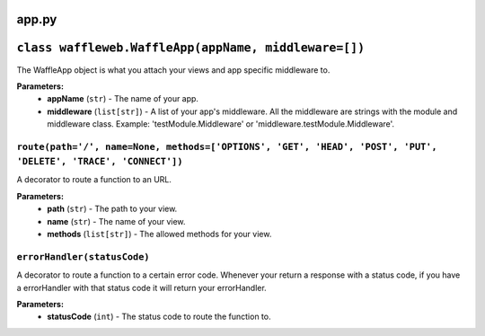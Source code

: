 ======
app.py
======

=====================================================
``class waffleweb.WaffleApp(appName, middleware=[])``
=====================================================

The WaffleApp object is what you attach your views and app specific middleware to.

**Parameters:**
 - **appName** (``str``) - The name of your app.
 - **middleware** (``list[str]``) - A list of your app's middleware. All the middleware are strings with the module and middleware class. Example: 'testModule.Middleware' or 'middleware.testModule.Middleware'.

---------------------------------------------------------------------------------------------------------------
``route(path='/', name=None, methods=['OPTIONS', 'GET', 'HEAD', 'POST', 'PUT', 'DELETE', 'TRACE', 'CONNECT'])``
---------------------------------------------------------------------------------------------------------------

A decorator to route a function to an URL.

**Parameters:**
 - **path** (``str``) - The path to your view.
 - **name** (``str``) - The name of your view.
 - **methods** (``list[str]``) - The allowed methods for your view.
 
----------------------------
``errorHandler(statusCode)``
----------------------------

A decorator to route a function to a certain error code. Whenever your return a response with a status code, if you have a errorHandler with that status code it will return your errorHandler.

**Parameters:**
 - **statusCode** (``int``) - The status code to route the function to.
